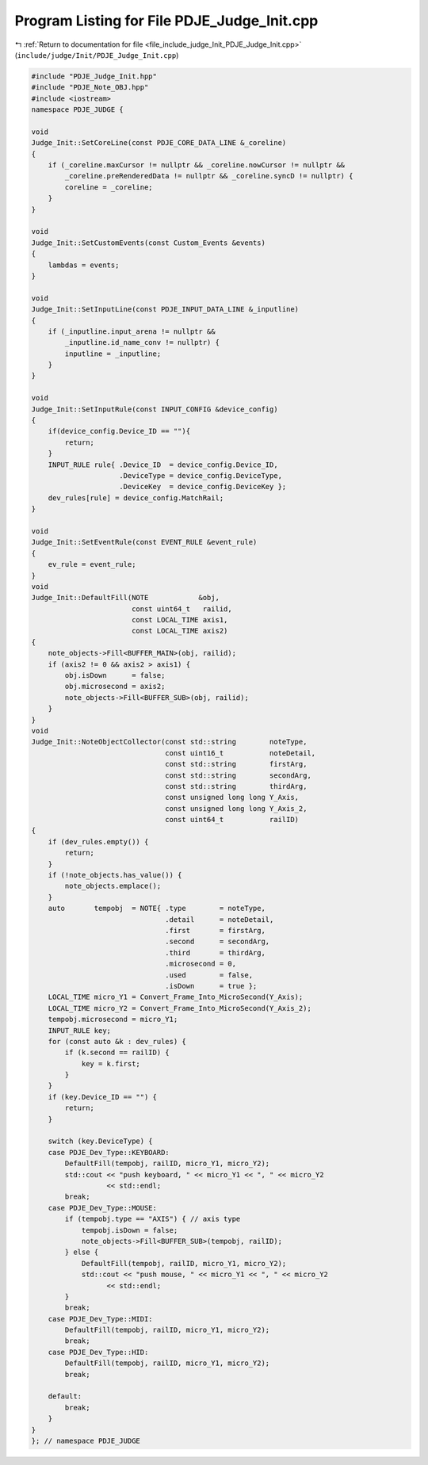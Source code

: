 
.. _program_listing_file_include_judge_Init_PDJE_Judge_Init.cpp:

Program Listing for File PDJE_Judge_Init.cpp
============================================

|exhale_lsh| :ref:`Return to documentation for file <file_include_judge_Init_PDJE_Judge_Init.cpp>` (``include/judge/Init/PDJE_Judge_Init.cpp``)

.. |exhale_lsh| unicode:: U+021B0 .. UPWARDS ARROW WITH TIP LEFTWARDS

.. code-block:: cpp

   #include "PDJE_Judge_Init.hpp"
   #include "PDJE_Note_OBJ.hpp"
   #include <iostream>
   namespace PDJE_JUDGE {
   
   void
   Judge_Init::SetCoreLine(const PDJE_CORE_DATA_LINE &_coreline)
   {
       if (_coreline.maxCursor != nullptr && _coreline.nowCursor != nullptr &&
           _coreline.preRenderedData != nullptr && _coreline.syncD != nullptr) {
           coreline = _coreline;
       }
   }
   
   void
   Judge_Init::SetCustomEvents(const Custom_Events &events)
   {
       lambdas = events;
   }
   
   void
   Judge_Init::SetInputLine(const PDJE_INPUT_DATA_LINE &_inputline)
   {
       if (_inputline.input_arena != nullptr &&
           _inputline.id_name_conv != nullptr) {
           inputline = _inputline;
       }
   }
   
   void
   Judge_Init::SetInputRule(const INPUT_CONFIG &device_config)
   {
       if(device_config.Device_ID == ""){
           return;
       }
       INPUT_RULE rule{ .Device_ID  = device_config.Device_ID,
                        .DeviceType = device_config.DeviceType,
                        .DeviceKey  = device_config.DeviceKey };
       dev_rules[rule] = device_config.MatchRail;
   }
   
   void
   Judge_Init::SetEventRule(const EVENT_RULE &event_rule)
   {
       ev_rule = event_rule;
   }
   void
   Judge_Init::DefaultFill(NOTE            &obj,
                           const uint64_t   railid,
                           const LOCAL_TIME axis1,
                           const LOCAL_TIME axis2)
   {
       note_objects->Fill<BUFFER_MAIN>(obj, railid);
       if (axis2 != 0 && axis2 > axis1) {
           obj.isDown      = false;
           obj.microsecond = axis2;
           note_objects->Fill<BUFFER_SUB>(obj, railid);
       }
   }
   void
   Judge_Init::NoteObjectCollector(const std::string        noteType,
                                   const uint16_t           noteDetail,
                                   const std::string        firstArg,
                                   const std::string        secondArg,
                                   const std::string        thirdArg,
                                   const unsigned long long Y_Axis,
                                   const unsigned long long Y_Axis_2,
                                   const uint64_t           railID)
   {
       if (dev_rules.empty()) {
           return;
       }
       if (!note_objects.has_value()) {
           note_objects.emplace();
       }
       auto       tempobj  = NOTE{ .type        = noteType,
                                   .detail      = noteDetail,
                                   .first       = firstArg,
                                   .second      = secondArg,
                                   .third       = thirdArg,
                                   .microsecond = 0,
                                   .used        = false,
                                   .isDown      = true };
       LOCAL_TIME micro_Y1 = Convert_Frame_Into_MicroSecond(Y_Axis);
       LOCAL_TIME micro_Y2 = Convert_Frame_Into_MicroSecond(Y_Axis_2);
       tempobj.microsecond = micro_Y1;
       INPUT_RULE key;
       for (const auto &k : dev_rules) {
           if (k.second == railID) {
               key = k.first;
           }
       }
       if (key.Device_ID == "") {
           return;
       }
   
       switch (key.DeviceType) {
       case PDJE_Dev_Type::KEYBOARD:
           DefaultFill(tempobj, railID, micro_Y1, micro_Y2);
           std::cout << "push keyboard, " << micro_Y1 << ", " << micro_Y2
                     << std::endl;
           break;
       case PDJE_Dev_Type::MOUSE:
           if (tempobj.type == "AXIS") { // axis type
               tempobj.isDown = false;
               note_objects->Fill<BUFFER_SUB>(tempobj, railID);
           } else {
               DefaultFill(tempobj, railID, micro_Y1, micro_Y2);
               std::cout << "push mouse, " << micro_Y1 << ", " << micro_Y2
                     << std::endl;
           }
           break;
       case PDJE_Dev_Type::MIDI:
           DefaultFill(tempobj, railID, micro_Y1, micro_Y2);
           break;
       case PDJE_Dev_Type::HID:
           DefaultFill(tempobj, railID, micro_Y1, micro_Y2);
           break;
   
       default:
           break;
       }
   }
   }; // namespace PDJE_JUDGE

